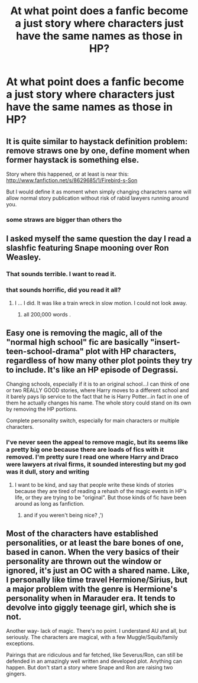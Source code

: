 #+TITLE: At what point does a fanfic become a just story where characters just have the same names as those in HP? 

* At what point does a fanfic become a just story where characters just have the same names as those in HP? 
:PROPERTIES:
:Score: 5
:DateUnix: 1362765770.0
:DateShort: 2013-Mar-08
:END:

** It is quite similar to haystack definition problem: remove straws one by one, define moment when former haystack is something else.

Story where this happened, or at least is near this: [[http://www.fanfiction.net/s/8629685/1/Firebird-s-Son]]

But I would define it as moment when simply changing characters name will allow normal story publication without risk of rabid lawyers running around you.
:PROPERTIES:
:Author: Bulwersator
:Score: 11
:DateUnix: 1362770375.0
:DateShort: 2013-Mar-08
:END:

*** some straws are bigger than others tho
:PROPERTIES:
:Score: 1
:DateUnix: 1362836698.0
:DateShort: 2013-Mar-09
:END:


** I asked myself the same question the day I read a slashfic featuring Snape mooning over Ron Weasley.
:PROPERTIES:
:Author: eviltwinskippy
:Score: 7
:DateUnix: 1362778042.0
:DateShort: 2013-Mar-09
:END:

*** That sounds terrible. I want to read it.
:PROPERTIES:
:Author: niconiconico
:Score: 8
:DateUnix: 1362798263.0
:DateShort: 2013-Mar-09
:END:


*** that sounds horrific, did you read it all?
:PROPERTIES:
:Score: 3
:DateUnix: 1362783339.0
:DateShort: 2013-Mar-09
:END:

**** I ... I did. It was like a train wreck in slow motion. I could not look away.
:PROPERTIES:
:Author: eviltwinskippy
:Score: 10
:DateUnix: 1362790759.0
:DateShort: 2013-Mar-09
:END:

***** all 200,000 words .
:PROPERTIES:
:Author: josephwdye
:Score: 8
:DateUnix: 1362791366.0
:DateShort: 2013-Mar-09
:END:


** Easy one is removing the magic, all of the "normal high school" fic are basically "insert-teen-school-drama" plot with HP characters, regardless of how many other plot points they try to include. It's like an HP episode of Degrassi.

Changing schools, especially if it is to an original school...I can think of one or two REALLY GOOD stories, where Harry moves to a different school and it barely pays lip service to the fact that he is Harry Potter...in fact in one of them he actually changes his name. The whole story could stand on its own by removing the HP portions.

Complete personality switch, especially for main characters or multiple characters.
:PROPERTIES:
:Author: JustRuss79
:Score: 6
:DateUnix: 1362791314.0
:DateShort: 2013-Mar-09
:END:

*** I've never seen the appeal to remove magic, but its seems like a pretty big one because there are loads of fics with it removed. I'm pretty sure I read one where Harry and Draco were lawyers at rival firms, it sounded interesting but my god was it dull, story and writing
:PROPERTIES:
:Score: 2
:DateUnix: 1362836633.0
:DateShort: 2013-Mar-09
:END:

**** I want to be kind, and say that people write these kinds of stories because they are tired of reading a rehash of the magic events in HP's life, or they are trying to be "original". But those kinds of fic have been around as long as fanfiction.
:PROPERTIES:
:Author: JustRuss79
:Score: 2
:DateUnix: 1362854545.0
:DateShort: 2013-Mar-09
:END:

***** and if you weren't being nice? ,')
:PROPERTIES:
:Score: 1
:DateUnix: 1362859024.0
:DateShort: 2013-Mar-09
:END:


** Most of the characters have established personalities, or at least the bare bones of one, based in canon. When the very basics of their personality are thrown out the window or ignored, it's just an OC with a shared name. Like, I personally like time travel Hermione/Sirius, but a major problem with the genre is Hermione's personality when in Marauder era. It tends to devolve into giggly teenage girl, which she is not.

Another way- lack of magic. There's no point. I understand AU and all, but seriously. The characters are magical, with a few Muggle/Squib/family exceptions.

Pairings that are ridiculous and far fetched, like Severus/Ron, can still be defended in an amazingly well written and developed plot. Anything can happen. But don't start a story where Snape and Ron are raising two gingers.
:PROPERTIES:
:Author: girlikecupcake
:Score: 1
:DateUnix: 1364273351.0
:DateShort: 2013-Mar-26
:END:
